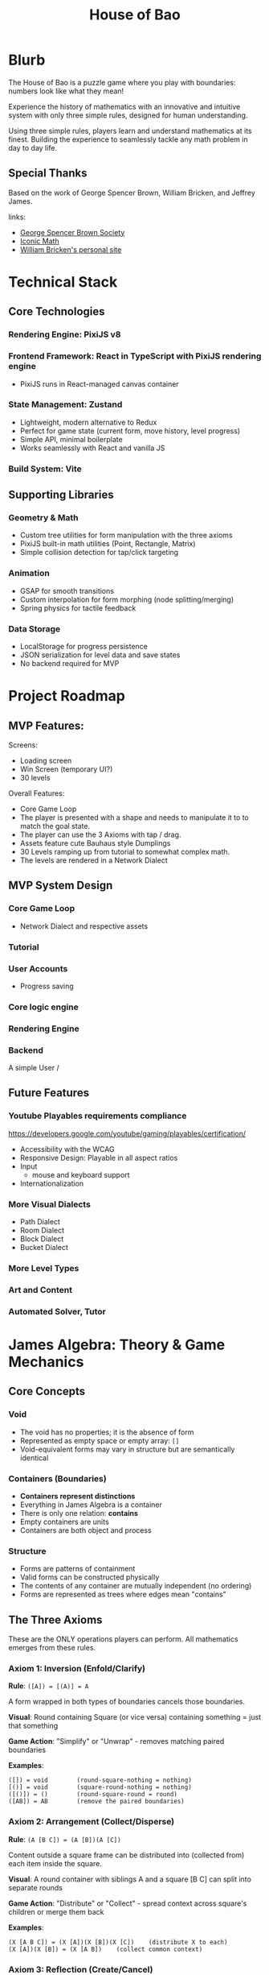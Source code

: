 #+title: House of Bao

* Blurb
The House of Bao is a puzzle game where you play with boundaries: numbers look like what they mean!

Experience the history of mathematics with an innovative and intuitive system with only three simple rules, designed for human understanding.

Using three simple rules, players learn and understand mathematics at its finest. Building the experience to seamlessly tackle any math problem in day to day life.

** Special Thanks
Based on the work of George Spencer Brown, William Bricken, and Jeffrey James. 

links:
- [[https://lof50.com][George Spencer Brown Society]]
- [[https://iconicmath.com/][Iconic Math]]
- [[https://wbricken.com/][William Bricken's personal site]]

* Technical Stack
** Core Technologies
*** Rendering Engine: PixiJS v8
*** Frontend Framework: React in TypeScript with PixiJS rendering engine
- PixiJS runs in React-managed canvas container
*** State Management: Zustand
- Lightweight, modern alternative to Redux
- Perfect for game state (current form, move history, level progress)
- Simple API, minimal boilerplate
- Works seamlessly with React and vanilla JS

*** Build System: Vite
** Supporting Libraries
*** Geometry & Math
- Custom tree utilities for form manipulation with the three axioms
- PixiJS built-in math utilities (Point, Rectangle, Matrix)
- Simple collision detection for tap/click targeting

*** Animation
- GSAP for smooth transitions
- Custom interpolation for form morphing (node splitting/merging)
- Spring physics for tactile feedback

*** Data Storage
- LocalStorage for progress persistence
- JSON serialization for level data and save states
- No backend required for MVP

* Project Roadmap 
** MVP Features:
Screens:
- Loading screen
- Win Screen (temporary UI?)
- 30 levels

Overall Features:  
- Core Game Loop
- The player is presented with a shape and needs to manipulate it to to match the goal state.
- The player can use the 3 Axioms with tap / drag.
- Assets feature cute Bauhaus style Dumplings
- 30 Levels ramping up from tutorial to somewhat complex math.
- The levels are rendered in a Network Dialect

** MVP System Design
*** Core Game Loop
- Network Dialect and respective assets
*** Tutorial
*** User Accounts
- Progress saving
*** Core logic engine
*** Rendering Engine
*** Backend
A simple User /

** Future Features
*** Youtube Playables requirements compliance
https://developers.google.com/youtube/gaming/playables/certification/
- Accessibility with the WCAG
- Responsive Design: Playable in all aspect ratios
- Input
  - mouse and keyboard support
- Internationalization
  
*** More Visual Dialects
- Path Dialect
- Room Dialect
- Block Dialect
- Bucket Dialect
*** More Level Types
*** Art and Content
*** Automated Solver, Tutor

* James Algebra: Theory & Game Mechanics
** Core Concepts
*** Void
- The void has no properties; it is the absence of form
- Represented as empty space or empty array: ~[]~
- Void-equivalent forms may vary in structure but are semantically identical

*** Containers (Boundaries)
- *Containers represent distinctions*
- Everything in James Algebra is a container
- There is only one relation: *contains*
- Empty containers are units
- Containers are both object and process

*** Structure
- Forms are patterns of containment
- Valid forms can be constructed physically
- The contents of any container are mutually independent (no ordering)
- Forms are represented as trees where edges mean "contains"

** The Three Axioms
These are the ONLY operations players can perform. All mathematics emerges from these rules.

*** Axiom 1: Inversion (Enfold/Clarify)
*Rule*: ~([A]) = [(A)] = A~

A form wrapped in both types of boundaries cancels those boundaries.

*Visual*: Round containing Square (or vice versa) containing something = just that something

*Game Action*: "Simplify" or "Unwrap" - removes matching paired boundaries

*Examples*:
#+begin_example
([]) = void        (round-square-nothing = nothing)
[()] = void        (square-round-nothing = nothing)
([()]) = ()        (round-square-round = round)
([AB]) = AB        (remove the paired boundaries)
#+end_example

*** Axiom 2: Arrangement (Collect/Disperse)
*Rule*: ~(A [B C]) = (A [B])(A [C])~

Content outside a square frame can be distributed into (collected from) each item inside the square.

*Visual*: A round container with siblings A and a square [B C] can split into separate rounds

*Game Action*: "Distribute" or "Collect" - spread context across square's children or merge them back

*Examples*:
#+begin_example
(X [A B C]) = (X [A])(X [B])(X [C])    (distribute X to each)
(X [A])(X [B]) = (X [A B])    (collect common context)
#+end_example

*** Axiom 3: Reflection (Create/Cancel)
*Rule*: ~A <A> = void~

A form and its angled reflection annihilate each other.

*Visual*: Any form next to its angled copy disappears

*Game Action*: "Create pair" (from nothing) or "Cancel" (annihilate matching pairs)

*Examples*:
#+begin_example
() <()> = void           (unit and reflected unit cancel)
[A] <[A]> = void         (any form and its reflection cancel)
(A) <(A)> = void
A <A> = void
void = <()> ()        (can create pairs from nothing)
#+end_example

** Data Model: Tree Representation
Forms are represented as trees where nodes are containers and edges represent containment.

#+begin_src typescript
type BoundaryType = 'round' | 'square' | 'angle';

type Form = {
  id: string;           // Unique identifier for rendering/selection
  boundary: BoundaryType;
  children: Form[];     // Contents (unordered)
};

// Examples:
// void = []
// () = [{ boundary: 'round', children: [] }]
// [()] = [{ boundary: 'square', children: [{ boundary: 'round', children: [] }] }]
// () () = [
//   { boundary: 'round', children: [] },
//   { boundary: 'round', children: [] }
// ]
#+end_src

** Win Condition
A level is solved when the current form is *structurally equivalent* to the goal form:
- Same tree structure (ignoring node IDs)
- Same boundary types
- Same nesting relationships
- Order of siblings doesn't matter (sets, not sequences)

** Important Theorems (For Context)
While players only use the 3 axioms, these derived theorems help level designers:

*** Dominion: ~(A []) = void~
An empty square frame inside a round makes everything void.

*** Involution: ~<<A>> = A~
Double reflection returns to original.

*** Separation: ~<A><B> = <A B>~
Adjacent reflections can be combined.

* Interaction Design
** Core Interaction Flow
1. *Hover*: Mouse over any node → highlight with glow/outline
2. *Click*: Click a node → select it (different highlight color)
3. *Action Menu*: Contextual menu appears with legal moves for that selection
4. *Execute*: Click action → animate transformation → check win condition
5. *Deselect*: Click elsewhere or ESC to deselect

** Selection System
*** What Can Be Selected?
- Individual nodes (containers)
- Multiple nodes for reflection (when selecting second node for cancel/create)
- Entire subtrees (for arrangement operations)

*** Visual Feedback
- *Hover*: Subtle glow (~#FFC837~ yellow) around boundary
- *Selected*: Thicker outline (~#E63946~ red) with pulsing animation
- *Legal target*: Green glow when hovering valid second selection (for reflection)
- *Illegal*: Shake animation + red flash when invalid action attempted

** Action Menu
*** Menu Appearance
- Radial menu centered on selected node
- 3-5 buttons depending on context
- Bauhaus-inspired icons for each axiom
- Appears with spring animation

*** Available Actions (Context-Dependent)
**** When Round-Square pair selected (Inversion):
- "Unwrap" (clarify): Remove the paired boundaries
- "Wrap" (enfold): Add paired boundaries around selection

**** When Round with Square child selected (Arrangement):
- "Distribute": Split into multiple sibling rounds
- "Collect": (shown when multiple matching frames exist) Merge back

**** When Any node selected (Reflection):
- "Create Pair": Generate angled reflection of selection
- "Cancel": (enabled when hovering another matching node) Annihilate pair

**** Always Available:
- "Undo": Revert last move
- "Redo": Replay undone move (if available)

** Input Modes
*** Mouse/Trackpad (Primary for MVP)
- Left click: Select/execute
- Hover: Preview/highlight
- ESC key: Deselect/close menu

*** Touch (Secondary - Simple Support)
- Tap: Select/execute
- Long press: Alternative to hover (show preview)
- Tap outside: Deselect

** Move Validation
*** Legal Move Detection
Before showing an action in the menu, engine checks:
1. *Inversion*: Is the selected node a round-square or square-round pair?
2. *Arrangement*: Is there a round node with a square child that has multiple siblings?
3. *Reflection*: Can we find a matching form to cancel? Or can we insert a pair here?

*** Feedback for Illegal Moves
- Grey out disabled actions in menu
- Show tooltip explaining why action is unavailable
- Never let player make illegal move (unlike sandbox mode)

** Undo/Redo System
*** History Stack
- Store each move as: ~{ type: AxiomType, target: NodeId, beforeState: Form, afterState: Form }~
- Max 100 moves (sufficient for puzzle context)
- History cleared when starting new level

*** Visual Feedback
- Undo/Redo buttons show current position in stack (e.g., "3/7")
- Scrubbing through history shows animated transitions

** Animation & Polish
*** Transition Durations
- Selection: 150ms ease-out
- Action menu appear: 300ms spring
- Transform animation: 500-800ms (depending on complexity)
- Win celebration: 1500ms

*** Transform Animations
- *Inversion*: Boundaries shrink and fade or expand and fade in
- *Arrangement*: Nodes duplicate and spread apart (distribute) or merge together (collect)
- *Reflection*: Angle boundary appears with rotation, or pair spirals into void (cancel)

* System Design
** Network Dialect: Visual Representation
*** Concept
The Network Dialect represents forms as directed acyclic graphs (DAGs):
- *Nodes* = Containers (round, square, angle boundaries)
- *Edges* = Containment relationships (parent contains child)
- Direction flows from shallow (top) to deep (bottom)
- Shared structure: identical subtrees can reference the same node

*** PixiJS Implementation
**** Node Rendering
Each node is a PixiJS Container with:
- *Sprite*: Bauhaus-style dumpling character (different styles per boundary type)
- *Graphics*: Boundary shape (circle, square, diamond) drawn behind sprite
- *Text*: Optional label for debugging (can be toggled off)

**** Edge Rendering
- PixiJS Graphics lines connecting parent to children
- Bezier curves for aesthetic appeal
- Thickness: 3px
- Color: ~#2A9D8F~ (teal) for normal, ~#E76F51~ (coral) for highlighted paths

**** Boundary Type Visual Encoding
- *Round*: Circular node, round dumpling character, ~#457B9D~ (blue)
- *Square*: Square node, square dumpling character, ~#E63946~ (red)
- *Angle*: Diamond node, angular dumpling character, ~#FCA311~ (orange)
- *Empty containers (units)*: Smaller, semi-transparent, ~#A8DADC~ (light teal)

*** Layout Algorithm
**** Hierarchical Tree Layout
1. *Depth assignment*: Count edges from root, assign Y position (depth * 120px)
2. *Width calculation*: Calculate total width needed per level based on node count
3. *Centering*: Center children under parent, balance horizontally
4. *Collision avoidance*: Adjust X positions to prevent overlap (min 80px spacing)
5. *Animation*: Smoothly transition nodes to new positions (500ms ease-out)

**** Special Cases
- *Multiple roots*: Arrange horizontally at top level
- *Shared structure*: Draw multiple edges to same node, highlight sharing with distinct color
- *Void*: Show empty canvas with subtle "∅" symbol at center

*** Asset Specifications
**** Dumpling Characters (Bauhaus Style)
- *Style*: Geometric, minimal, cute
- *Size*: 64x64px base (scales with zoom)
- *Color palette*: Matches boundary type colors
- *Variations*:
  - Round dumpling: circular body, simple dot eyes, curved smile
  - Square dumpling: square body, straight-line features, angular eyebrows
  - Angle dumpling: diamond/triangle body, sharp eyes, geometric mouth

**** Color Palette (Bauhaus-inspired)
- Primary: ~#E63946~ (red), ~#457B9D~ (blue), ~#FCA311~ (orange)
- Secondary: ~#2A9D8F~ (teal), ~#A8DADC~ (light teal)
- Accent: ~#F1FAEE~ (off-white), ~#1D3557~ (dark blue)
- Background: ~#F7F9FB~ (light grey-blue)

**** Spacing & Sizing
- Node radius: 40px (empty units: 30px)
- Vertical spacing: 120px between levels
- Horizontal spacing: 80px minimum between siblings
- Edge curvature: 0.3 bezier factor for elegance

*** Animation Strategy
**** Morphing Transitions
When axioms transform the form:
1. *Fade/Scale*: Disappearing nodes fade + scale to 0 (300ms)
2. *Spawn*: New nodes scale from 0 + fade in (300ms)
3. *Move*: Existing nodes smoothly move to new positions (500ms ease-out)
4. *Edge morph*: Edges redraw with animated line growth

**** Special Effects
- *Reflection cancel*: Pair spirals together, particles burst, then fade
- *Inversion*: Boundaries pulse and shrink/expand with wobble
- *Arrangement*: Nodes duplicate with ghost trails, spread apart

*** Performance Targets
- 60 FPS even with 50+ nodes
- Sub-100ms response to user input
- Smooth animations without jank
- PixiJS batching for efficient rendering

** Game Loop (Frontend)
*** Level Structure
- Win Conditions
- Starting Form
- Goal Conditions
- Optional Narrative/Hint

*** Logic Engine
- Axiom Enforcement
- Win condition checking
- Move validation
- Undo/Redo stack

*** Interaction Layer
- Click detection (PixiJS hit testing)
- Action menu system
- Hover effects

*** Rendering Layer
- PixiJS scene graph
- Network dialect visualization
- Animation system


** Level System
*** Level Data Format
Each level is defined as a JSON object:

#+begin_src typescript
interface Level {
  id: string;                    // "level-01", "level-02", etc.
  name: string;                  // Display name: "First Steps"
  description?: string;          // Tutorial text or hint
  startForm: Form[];             // Initial state (array of root nodes)
  goalForm: Form[];              // Target state to achieve
  maxMoves?: number;             // Optional: move limit for challenge
  allowedAxioms?: AxiomType[];   // Optional: restrict to specific axioms
  difficulty: 1 | 2 | 3 | 4 | 5; // 1=tutorial, 5=expert
}

// Example level:
{
  "id": "level-01",
  "name": "First Unwrap",
  "description": "Remove the paired boundaries to reveal the unit.",
  "startForm": [
    {
      "boundary": "round",
      "children": [
        {
          "boundary": "square",
          "children": [
            { "boundary": "round", "children": [] }
          ]
        }
      ]
    }
  ],
  "goalForm": [
    { "boundary": "round", "children": [] }
  ],
  "allowedAxioms": ["inversion"],
  "difficulty": 1
}
#+end_src

*** Progression Curve (30 Levels)
**** Tutorial Arc (Levels 1-8)
- *1-3*: Inversion only - Learn to unwrap/wrap paired boundaries
- *4-6*: Arrangement only - Learn to distribute/collect
- *7-8*: Reflection only - Learn to create/cancel pairs

**** Integration Arc (Levels 9-16)
- *9-12*: Combine two axioms (inversion + arrangement)
- *13-16*: All three axioms available, simple combinations

**** Mastery Arc (Levels 17-24)
- *17-20*: Multi-step puzzles requiring planning
- *21-24*: Introduce theorems implicitly (dominion, involution)

**** Expert Arc (Levels 25-30)
- *25-28*: Complex forms with optimal solution paths
- *29-30*: Creative challenges, multiple valid solutions

*** Sample Levels
**** Level 1: "First Unwrap" (Inversion Tutorial)
#+begin_example
Start: ([])
Goal:  void
Moves: 1
Concept: Basic clarification - round-square pair becomes void
#+end_example

**** Level 4: "Distribute" (Arrangement Tutorial)
#+begin_example
Start: ([()()])
Goal:  ([])([])
Moves: 1
Concept: Distribute nothing across two units, creating two void frames
#+end_example

**** Level 7: "Create from Nothing" (Reflection Tutorial)
#+begin_example
Start: void
Goal:  () <()>
Moves: 1
Concept: Create a reflected pair from nothing
#+end_example

**** Level 12: "Combination Challenge"
#+begin_example
Start: ([()])
Goal:  void
Moves: 2
Solution:
  1. Clarify ([()]) → ()
  2. Create reflection () → () <()>, which auto-cancels → void
  (Or alternative path)
#+end_example

**** Level 20: "Dominion Puzzle"
#+begin_example
Start: (()[()])
Goal:  void
Moves: 3
Concept: Discover that (A []) = void (dominion theorem)
Solution:
  1. Clarify inner [()]  → ()
  2. Now have (()[])
  3. Recognize/create situation where dominion applies
#+end_example

**** Level 30: "The Grand Unification"
#+begin_example
Start: ([()()])([()])(<[()]>)
Goal:  void
Moves: 5-7 (multiple solutions)
Concept: Complex multi-axiom challenge, reward creative thinking
#+end_example

*** Level Storage & Loading
- Levels stored in ~/data/levels.json~ as array
- Loaded at app initialization
- Progress stored in LocalStorage as: ~{ completedLevels: string[], stars: Record<string, number> }~
- Star system (optional): 3 stars for optimal moves, 2 for +2 moves, 1 for completion

*** Level Design Principles
1. *Introduce one concept at a time* - Don't overwhelm
2. *Make goals visually distinct* - Clear visual difference between start and goal
3. *Encourage discovery* - Don't always tell the solution, let players experiment
4. *Multiple solutions are fine* - Unless explicitly marked as optimization challenge
5. *Narrative continuity* - Levels tell a story of mathematical discovery

** Backend (Not in MVP)
Future considerations:
- User accounts and cloud save
- Leaderboards and optimal solution tracking
- Level editor and community levels
- Analytics for level difficulty tuning

* Frontend Architecture
** Architecture Overview
#+begin_example
┌─────────────────────────────────────────────┐
│          React Application Layer            │
│  (UI, Menus, HUD, Level Select, etc.)      │
└─────────────────┬───────────────────────────┘
                  │
                  │ Props & Events
                  ▼
┌─────────────────────────────────────────────┐
│         PixiJS Game Canvas                  │
│  (Network Dialect, Nodes, Edges, Anims)    │
└─────────────────┬───────────────────────────┘
                  │
                  │ Zustand Store
                  ▼
┌─────────────────────────────────────────────┐
│          Game State Management              │
│  (Current Form, History, Level Progress)    │
└─────────────────┬───────────────────────────┘
                  │
                  │ LocalStorage
                  ▼
┌─────────────────────────────────────────────┐
│          Persistence Layer                  │
│         (Progress, Settings)                │
└─────────────────────────────────────────────┘
#+end_example

** Module Structure
#+begin_example
src/
├── main.tsx                    # Entry point
├── App.tsx                     # Root component
├── components/                 # React components
│   ├── GameCanvas.tsx         # PixiJS canvas container
│   ├── LevelSelect.tsx        # Level selection screen
│   ├── WinScreen.tsx          # Victory modal
│   ├── LoadingScreen.tsx      # Initial loading
│   ├── HUD.tsx                # Move counter, undo/redo buttons
│   └── ActionMenu.tsx         # Radial action menu overlay
├── game/                       # PixiJS game engine
│   ├── PixiGame.ts            # Main game class, manages PixiJS app
│   ├── NetworkRenderer.ts     # Renders forms as network dialect
│   ├── NodeSprite.ts          # Individual node rendering
│   ├── EdgeGraphics.ts        # Edge rendering and bezier curves
│   ├── LayoutEngine.ts        # Hierarchical layout algorithm
│   └── AnimationController.ts # Handles morphing transitions
├── logic/                      # Core algebra logic
│   ├── Form.ts                # Form data structures
│   ├── Axioms.ts              # Inversion, Arrangement, Reflection
│   ├── Validator.ts           # Legal move checking
│   ├── Comparator.ts          # Win condition checking
│   └── History.ts             # Undo/redo stack
├── store/                      # State management
│   ├── gameStore.ts           # Zustand store (current form, level)
│   └── progressStore.ts       # LocalStorage persistence layer
├── data/                       # Static game data
│   └── levels.json            # All 30 levels
└── assets/                     # Images, sprites, fonts
    ├── dumplings/             # Bauhaus dumpling sprites
    │   ├── round.png
    │   ├── square.png
    │   └── angle.png
    └── sounds/                # Optional: SFX
#+end_example

** Component Architecture
*** GameCanvas.tsx
React component that creates and manages the PixiJS Application:

#+begin_src typescript
export function GameCanvas() {
  const canvasRef = useRef<HTMLDivElement>(null);
  const gameRef = useRef<PixiGame | null>(null);
  const currentForm = useGameStore(state => state.currentForm);

  useEffect(() => {
    if (!canvasRef.current) return;

    // Initialize PixiJS
    gameRef.current = new PixiGame(canvasRef.current);

    return () => gameRef.current?.destroy();
  }, []);

  useEffect(() => {
    // Update PixiJS when game state changes
    if (gameRef.current && currentForm) {
      gameRef.current.render(currentForm);
    }
  }, [currentForm]);

  return <div ref={canvasRef} className="game-canvas" />;
}
#+end_src

*** PixiGame.ts
Main game engine class:

#+begin_src typescript
export class PixiGame {
  private app: Application;
  private renderer: NetworkRenderer;
  private animationController: AnimationController;

  constructor(container: HTMLElement) {
    this.app = new Application({
      width: 1024,
      height: 768,
      backgroundColor: 0xF7F9FB,
      antialias: true,
    });
    container.appendChild(this.app.view as HTMLCanvasElement);

    this.renderer = new NetworkRenderer(this.app.stage);
    this.animationController = new AnimationController();

    this.setupInteraction();
  }

  render(form: Form[]) {
    this.renderer.renderForm(form);
  }

  private setupInteraction() {
    // PixiJS hit testing and click handlers
    this.app.stage.eventMode = 'static';
    this.app.stage.hitArea = this.app.screen;
    this.app.stage.on('pointerdown', this.handleClick);
  }
}
#+end_src

** State Management (Zustand)
*** gameStore.ts
#+begin_src typescript
interface GameState {
  // Current game state
  currentLevel: Level | null;
  currentForm: Form[];
  goalForm: Form[];

  // Interaction state
  selectedNode: string | null;
  hoveredNode: string | null;

  // History
  history: HistoryEntry[];
  historyIndex: number;

  // Actions
  loadLevel: (level: Level) => void;
  applyAxiom: (axiom: AxiomType, target: string) => void;
  selectNode: (nodeId: string | null) => void;
  undo: () => void;
  redo: () => void;
  checkWin: () => boolean;
}

export const useGameStore = create<GameState>((set, get) => ({
  currentLevel: null,
  currentForm: [],
  goalForm: [],
  selectedNode: null,
  hoveredNode: null,
  history: [],
  historyIndex: -1,

  loadLevel: (level) => set({
    currentLevel: level,
    currentForm: structuredClone(level.startForm),
    goalForm: level.goalForm,
    history: [],
    historyIndex: -1,
  }),

  applyAxiom: (axiom, target) => {
    const state = get();
    const newForm = applyAxiomToForm(state.currentForm, axiom, target);

    set({
      currentForm: newForm,
      history: [...state.history.slice(0, state.historyIndex + 1), {
        axiom,
        target,
        beforeForm: state.currentForm,
        afterForm: newForm,
      }],
      historyIndex: state.historyIndex + 1,
    });

    if (get().checkWin()) {
      // Trigger win event
    }
  },

  checkWin: () => {
    const { currentForm, goalForm } = get();
    return formsAreEqual(currentForm, goalForm);
  },

  // ... undo, redo, etc.
}));
#+end_src

*** progressStore.ts
#+begin_src typescript
interface ProgressState {
  completedLevels: Set<string>;
  stars: Record<string, number>;

  markComplete: (levelId: string, stars: number) => void;
  load: () => void;
  save: () => void;
}

export const useProgressStore = create<ProgressState>((set, get) => ({
  completedLevels: new Set(),
  stars: {},

  markComplete: (levelId, stars) => {
    set(state => ({
      completedLevels: new Set([...state.completedLevels, levelId]),
      stars: { ...state.stars, [levelId]: Math.max(state.stars[levelId] || 0, stars) },
    }));
    get().save();
  },

  load: () => {
    const data = localStorage.getItem('house-of-bao-progress');
    if (data) {
      const parsed = JSON.parse(data);
      set({
        completedLevels: new Set(parsed.completedLevels),
        stars: parsed.stars,
      });
    }
  },

  save: () => {
    const { completedLevels, stars } = get();
    localStorage.setItem('house-of-bao-progress', JSON.stringify({
      completedLevels: Array.from(completedLevels),
      stars,
    }));
  },
}));
#+end_src

** Data Flow
1. *Level Load*: User selects level → ~gameStore.loadLevel()~ → updates state → React re-renders → PixiJS re-renders
2. *User Interaction*: Click node in PixiJS → event bubbles to store → ~gameStore.selectNode()~ → Action menu appears (React)
3. *Action Execution*: Click action → ~gameStore.applyAxiom()~ → logic engine transforms form → PixiJS animates transition
4. *Win Detection*: After each move → ~checkWin()~ → if true, show WinScreen (React) + save progress (LocalStorage)

** Performance Considerations
- *React rendering*: Use ~React.memo()~ for UI components that don't change often
- *PixiJS updates*: Only re-render network when form actually changes (use deep equality check)
- *Animation*: Use PixiJS Ticker for smooth 60fps animations
- *State updates*: Batch Zustand updates where possible
- *LocalStorage*: Debounce saves (don't save on every move, only on level complete)

* Technical Decisions & Rationale
** Why PixiJS Over Alternatives?
*** Decision: PixiJS v8
*** Alternatives Considered:
- Two.js (SVG/Canvas renderer)
- Pure Canvas API
- p5.js
- Phaser (full game framework)

*** Rationale:
1. *Performance*: WebGL-first approach gives us 60fps even with complex scenes
2. *Game-appropriate*: Built for games, unlike Two.js which is more general-purpose
3. *Effects & Polish*: Easy access to particles, filters, shaders for juice
4. *Community & Ecosystem*: Large community, many plugins, well-maintained
5. *TypeScript Support*: First-class TypeScript definitions
6. *Future-proofing*: If we want to add visual effects, transitions, or even 3D elements later, PixiJS supports this

*** Trade-offs Accepted:
- Slightly larger bundle size than pure Canvas (~200kb vs ~0kb)
- Learning curve for developers unfamiliar with scene graphs
- Overkill for the initial MVP, but worth it for long-term flexibility

** Why NOT tau-prolog?
*** Previous Approach: tau-prolog for logic engine
*** Decision: Custom TypeScript logic engine

*** Rationale:
1. *Simplicity*: James Algebra operations are straightforward tree transformations
2. *Performance*: Direct TypeScript is faster than Prolog interpretation
3. *Debuggability*: TypeScript stack traces vs Prolog query debugging
4. *Type Safety*: Full TypeScript types throughout the codebase
5. *Bundle Size*: tau-prolog adds ~100kb, unnecessary for our needs
6. *Team Familiarity*: More developers know TypeScript than Prolog

*** Trade-offs Accepted:
- Lose some theoretical elegance of pattern-matching axioms
- Cannot easily experiment with different formal systems
- Manual implementation of tree traversal and transformation

*** When to Reconsider:
- If we add an automated solver (where Prolog shines)
- If we want to expose the system to end-users for custom rule creation
- If we expand beyond James Algebra to more complex formal systems

** Why Zustand Over Redux?
*** Decision: Zustand for state management
*** Alternatives Considered:
- Redux Toolkit
- Jotai
- React Context + useReducer
- MobX

*** Rationale:
1. *Minimal Boilerplate*: Define store in ~50 lines vs ~200+ for Redux
2. *No Provider Hell*: Direct imports, no wrapper components needed
3. *Great DevTools*: Redux DevTools integration available
4. *Performance*: Subscription-based updates, minimal re-renders
5. *Learning Curve*: Simpler mental model than Redux
6. *Perfect for Game State*: Mutable-style updates (with immer if needed) work well for game logic

*** Trade-offs Accepted:
- Less middleware ecosystem than Redux
- Fewer "patterns" and "best practices" documented
- Team members may need to learn a new library (but it's small)

** Frontend-Only MVP
*** Decision: No backend for MVP
*** Rationale:
1. *Faster Iteration*: Can ship and test core gameplay without server setup
2. *Lower Costs*: No hosting, database, or API maintenance during development
3. *Offline-First*: Works without internet, better UX for puzzle games
4. *Simpler Architecture*: Fewer moving parts = less complexity
5. *LocalStorage Sufficient*: Progress and settings fit easily in browser storage

*** Planned Migration Path:
When ready to add backend (post-MVP):
1. Create simple REST API with authentication
2. Sync LocalStorage → Cloud on login
3. Merge conflict resolution (pick higher progress)
4. Add leaderboards, community features
5. Backend can be thin layer (Supabase, Firebase, or custom)

** Network Dialect First
*** Decision: MVP uses only Network Dialect
*** Alternatives Considered:
- Path Dialect (experiential, path-based)
- Bucket Dialect (container-based)
- Block Dialect (Tetris-like blocks)
- Multiple dialects simultaneously

*** Rationale:
1. *Computational Tractability*: Easiest to implement algorithmically
2. *Shared Structure*: Network dialect supports DAGs naturally (key for optimization)
3. *Clear Hierarchy*: Visual representation of depth is intuitive
4. *Animation-Friendly*: Node-edge graphs morph cleanly
5. *Focus*: Ship one polished dialect rather than multiple rough ones

*** Future Expansion:
- Post-MVP: Add Path Dialect (more experiential, exploration-based)
- Later: Add Room Dialect (3D-ish, room-to-room navigation)
- Each dialect can use the same core logic engine, just different renderers

** Custom Tree Manipulation vs flatten-js
*** Decision: Custom tree utilities in TypeScript
*** Previous Approach: flatten-js for geometric operations

*** Rationale:
1. *Network Dialect Doesn't Need Geometry*: No boolean operations, no polygon merging
2. *Simple Layout*: Hierarchical tree layout is straightforward (depth + centering)
3. *Smaller Bundle*: Avoid 50kb+ library for operations we don't use
4. *Direct Control*: Easier to optimize and debug custom code
5. *Tree Operations Are Natural*: Containment = tree edges, axioms = tree transformations

*** What We Actually Need:
- Tree traversal (DFS, BFS)
- Parent-child relationship tracking
- Subtree equality checking
- Node ID generation and management
- Simple 2D point math (PixiJS provides this)

*** When to Reconsider:
- If we add Path or Bucket dialects (may need bezier curves, polygon operations)
- If we want sophisticated collision detection
- If we implement "ink-style" morphing animations

** TypeScript Throughout
*** Decision: Strict TypeScript for entire codebase
*** Rationale:
1. *Type Safety*: Catch bugs at compile-time, especially for tree transformations
2. *Better Refactoring*: Confident renames and structural changes
3. *Self-Documenting*: Types serve as inline documentation
4. *IDE Support*: Excellent autocomplete and inline errors
5. *Team Onboarding*: Easier for new developers to understand data structures

*** Configuration:
#+begin_src json
{
  "compilerOptions": {
    "strict": true,
    "noImplicitAny": true,
    "strictNullChecks": true
  }
}
#+end_src

* Development Roadmap
** Phase 1: Core Engine (2-3 weeks)
- [ ] Set up Vite + React + TypeScript project
- [ ] Implement Form data structures
- [ ] Implement 3 axioms (Inversion, Arrangement, Reflection)
- [ ] Write unit tests for axiom operations
- [ ] Implement win condition checker
- [ ] Implement undo/redo system

** Phase 2: Rendering (2-3 weeks)
- [ ] Set up PixiJS integration with React
- [ ] Implement basic node rendering (circles, squares, diamonds)
- [ ] Implement edge rendering with bezier curves
- [ ] Implement hierarchical layout algorithm
- [ ] Add basic click/hover interaction
- [ ] Test with sample forms

** Phase 3: Game Loop (2 weeks)
- [ ] Implement Zustand stores (game + progress)
- [ ] Create GameCanvas component
- [ ] Create ActionMenu component
- [ ] Create HUD component (move counter, undo/redo)
- [ ] Wire up interaction: click → menu → action → animation
- [ ] Implement LocalStorage persistence

** Phase 4: Content (2-3 weeks)
- [ ] Design and implement 30 levels in JSON
- [ ] Create level progression system
- [ ] Implement LoadingScreen component
- [ ] Implement LevelSelect component
- [ ] Implement WinScreen component
- [ ] Playtest and balance difficulty

** Phase 5: Polish (1-2 weeks)
- [ ] Create Bauhaus dumpling sprites
- [ ] Implement smooth animations for axiom transformations
- [ ] Add visual feedback (hover, selection, illegal moves)
- [ ] Add sound effects (optional)
- [ ] Responsive design for different screen sizes
- [ ] Performance optimization (60fps target)

** Phase 6: Testing & Launch (1 week)
- [ ] Cross-browser testing (Chrome, Firefox, Safari)
- [ ] Mobile testing (touch interactions)
- [ ] Bug fixing
- [ ] Deploy to web (Vercel, Netlify, or similar)
- [ ] Soft launch for feedback

*


